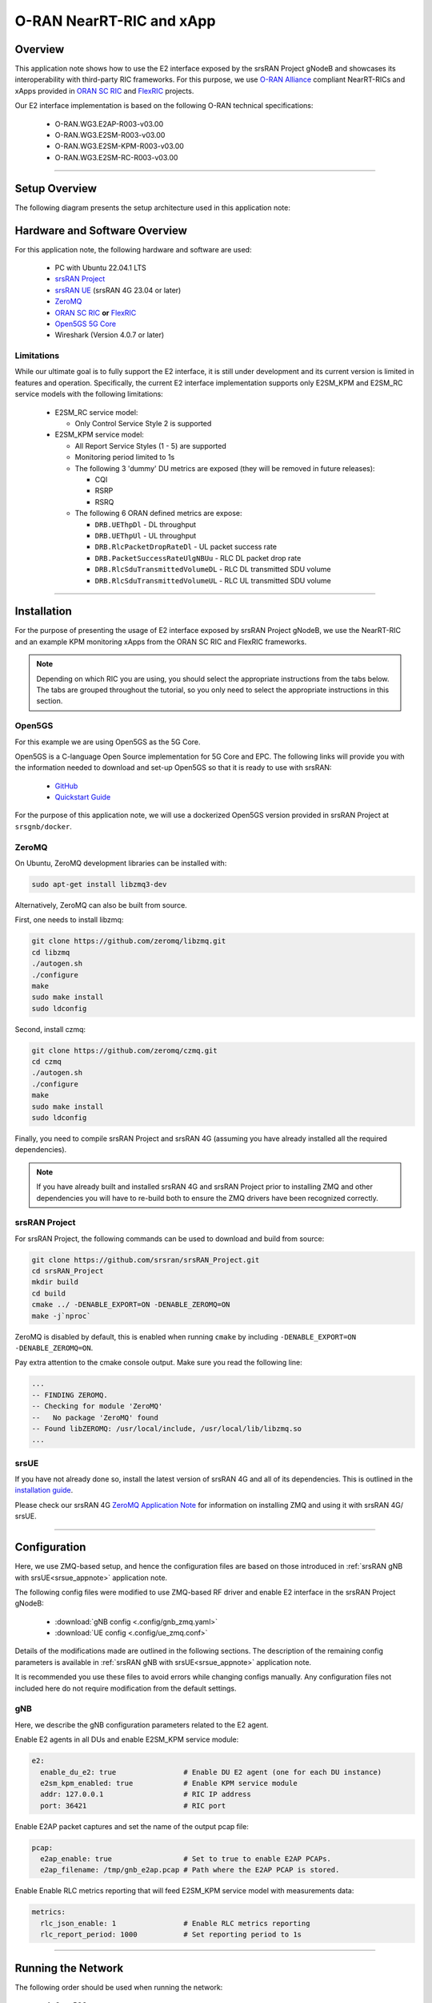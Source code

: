 .. srsRAN gNB with Near-RT RIC

.. _near_rt_ric_appnote:

O-RAN NearRT-RIC and xApp
#########################

Overview
********

This application note shows how to use the E2 interface exposed by the srsRAN Project gNodeB and showcases its interoperability with third-party RIC frameworks.
For this purpose, we use `O-RAN Alliance <https://www.o-ran.org/>`_ compliant NearRT-RICs and xApps provided in `ORAN SC RIC <https://docs.o-ran-sc.org/en/latest/projects.html#near-realtime-ran-intelligent-controller-ric>`_ and `FlexRIC <https://gitlab.eurecom.fr/mosaic5g/flexric>`_ projects.

Our E2 interface implementation is based on the following O-RAN technical specifications:

    - O-RAN.WG3.E2AP-R003-v03.00
    - O-RAN.WG3.E2SM-R003-v03.00
    - O-RAN.WG3.E2SM-KPM-R003-v03.00
    - O-RAN.WG3.E2SM-RC-R003-v03.00

----- 

Setup Overview
**************

The following diagram presents the setup architecture used in this application note:

.. figure:: .imgs/gNB_srsUE_zmq_near_rt_RIC.png
  :align: center


Hardware and Software Overview
******************************

For this application note, the following hardware and software are used:

    - PC with Ubuntu 22.04.1 LTS
    - `srsRAN Project <https://github.com/srsran/srsRAN_project>`_
    - `srsRAN UE <https://github.com/srsran/srsRAN_4G>`_ (srsRAN 4G 23.04 or later)
    - `ZeroMQ <https://zeromq.org/>`_
    - `ORAN SC RIC <https://docs.o-ran-sc.org/en/latest/projects.html#near-realtime-ran-intelligent-controller-ric>`_ **or** `FlexRIC <https://gitlab.eurecom.fr/mosaic5g/flexric>`_
    - `Open5GS 5G Core <https://open5gs.org/>`_
    - Wireshark (Version 4.0.7 or later)


Limitations
===========

While our ultimate goal is to fully support the E2 interface, it is still under development and its current version is limited in features and operation.
Specifically, the current E2 interface implementation supports only E2SM_KPM and E2SM_RC service models with the following limitations:
  
  - E2SM_RC service model:

    - Only Control Service Style 2 is supported


  - E2SM_KPM service model:

    - All Report Service Styles (1 - 5) are supported
    - Monitoring period limited to 1s
    - The following 3 'dummy' DU metrics are exposed (they will be removed in future releases):

      - CQI
      - RSRP
      - RSRQ

    - The following 6 ORAN defined metrics are expose:

      - ``DRB.UEThpDl`` - DL throughput
      - ``DRB.UEThpUl`` - UL throughput
      - ``DRB.RlcPacketDropRateDl`` - UL packet success rate 
      - ``DRB.PacketSuccessRateUlgNBUu`` - RLC DL packet drop rate
      - ``DRB.RlcSduTransmittedVolumeDL`` - RLC DL transmitted SDU volume
      - ``DRB.RlcSduTransmittedVolumeUL`` - RLC UL transmitted SDU volume

-----

Installation
************

For the purpose of presenting the usage of E2 interface exposed by srsRAN Project gNodeB, we use the NearRT-RIC and an example KPM monitoring xApps from the ORAN SC RIC and FlexRIC frameworks.

.. note::

  Depending on which RIC you are using, you should select the appropriate instructions from the tabs below. The tabs are grouped throughout the tutorial, so you only need to select the appropriate instructions in this section. 

.. tabs:: 

   .. group-tab:: ORAN SC RIC 

      `O-RAN Software Community (SC) Near-Real-time RIC <https://docs.o-ran-sc.org/en/latest/>`_ is a reference platform that aligns with the architecture and specifications created in the O-RAN Alliance working groups.

      The ORAN SC RIC platform is an advanced software framework with a functionality that includes platform health monitoring, alarms, etc. 
      Since it relies on Kubernetes and Helm for deployment, reliability, and scalability, its vanilla installation is quite complex, involves many steps, and requires a high level of knowledge and expertise in those frameworks.

      In this application note, we use a minimal version of the O-RAN SC near-RT RIC (``i-release``), that can be easily deployed as a multi-container application using a single Docker command, eliminating the necessity for Kubernetes or Helm.
      Specifically, we will deploy ORAN SC RIC using Docker and configuration files provided in this `repository <https://github.com/srsran/oran-sc-ric>`_.

      The ORAN SC RIC deployment is performed as follows:

      .. code-block:: bash

        git clone https://github.com/srsran/oran-sc-ric
        cd ./oran-sc-ric
        docker compose up


   .. group-tab:: FlexRIC  

      The `FlexRIC <https://gitlab.eurecom.fr/mosaic5g/flexric>`_ framework provides `O-RAN Alliance <https://www.o-ran.org/>`_ compliant E2 node Agent emulators, a NearRT-RIC and xApps written in C/C++ and Python.

      The O-RAN specifications are evolving and FlexRIC is under development with multiple tracks (i.e. git branches).
      In this tutorial, we use ``br-flexric`` branch (commit: ``1a3903a7``).

      FlexRIC requires the following dependencies to be installed (see `FlexRIC Installation Guide <https://gitlab.eurecom.fr/mosaic5g/flexric/-/tree/br-flexric>`_ for details):

      .. code-block:: bash

        sudo apt-get update
        sudo apt-get install swig libsctp-dev python3 cmake-curses-gui python3-dev pkg-config libconfig-dev libconfig++-dev


      The FlexRIC installation is performed as follows:

      .. code-block:: bash

        git clone https://gitlab.eurecom.fr/mosaic5g/flexric.git
        cd flexric
        git checkout br-flexric
        mkdir build
        cd build
        cmake -DKPM_VERSION=KPM_V3 -DXAPP_DB=NONE_XAPP ../
        make
        sudo make install


      Note that while by default Ubuntu 22.04.1 uses `gcc-11`, the used FlexRIC version can be built only with `gcc-10`. One possible way to switch `gcc` version is to use `update-alternatives` tool, for example:

      .. code-block:: bash

        sudo update-alternatives --config gcc

        There are 3 choices for the alternative gcc (providing /usr/bin/gcc).

          Selection    Path             Priority   Status
        ------------------------------------------------------------
          0            /usr/bin/gcc-11   11        auto mode
        * 1            /usr/bin/gcc-10   10        manual mode
          2            /usr/bin/gcc-11   11        manual mode
          3            /usr/bin/gcc-9    9         manual mode

        Press <enter> to keep the current choice[*], or type selection number:


Open5GS
=======

For this example we are using Open5GS as the 5G Core. 

Open5GS is a C-language Open Source implementation for 5G Core and EPC. The following links will provide you 
with the information needed to download and set-up Open5GS so that it is ready to use with srsRAN: 

    - `GitHub <https://github.com/open5gs/open5gs>`_ 
    - `Quickstart Guide <https://open5gs.org/open5gs/docs/guide/01-quickstart/>`_

For the purpose of this application note, we will use a dockerized Open5GS version provided in srsRAN Project at ``srsgnb/docker``.

ZeroMQ
======

On Ubuntu, ZeroMQ development libraries can be installed with:

.. code-block:: bash

  sudo apt-get install libzmq3-dev
  
Alternatively, ZeroMQ can also be built from source. 

First, one needs to install libzmq:

.. code-block:: bash

  git clone https://github.com/zeromq/libzmq.git
  cd libzmq
  ./autogen.sh
  ./configure
  make
  sudo make install
  sudo ldconfig

Second, install czmq:

.. code-block:: bash

  git clone https://github.com/zeromq/czmq.git
  cd czmq
  ./autogen.sh
  ./configure
  make
  sudo make install
  sudo ldconfig

Finally, you need to compile srsRAN Project and srsRAN 4G (assuming you have already installed all the required dependencies). 

.. note::
  If you have already built and installed srsRAN 4G and srsRAN Project prior to installing ZMQ and other dependencies you will have to re-build both to ensure the ZMQ drivers have been recognized correctly. 


srsRAN Project
==============

For srsRAN Project, the following commands can be used to download and build from source: 

.. code-block:: bash

  git clone https://github.com/srsran/srsRAN_Project.git
  cd srsRAN_Project
  mkdir build
  cd build
  cmake ../ -DENABLE_EXPORT=ON -DENABLE_ZEROMQ=ON
  make -j`nproc`

ZeroMQ is disabled by default, this is enabled when running ``cmake`` by including ``-DENABLE_EXPORT=ON -DENABLE_ZEROMQ=ON``. 

Pay extra attention to the cmake console output. Make sure you read the following line:

.. code-block:: bash

  ...
  -- FINDING ZEROMQ.
  -- Checking for module 'ZeroMQ'
  --   No package 'ZeroMQ' found
  -- Found libZEROMQ: /usr/local/include, /usr/local/lib/libzmq.so
  ...

srsUE
=====

If you have not already done so, install the latest version of srsRAN 4G and all of its dependencies. This is outlined in the `installation guide <https://docs.srsran.com/projects/4g/en/latest/general/source/1_installation.html>`_. 

Please check our srsRAN 4G `ZeroMQ Application Note <https://docs.srsran.com/projects/4g/en/latest/app_notes/source/zeromq/source/index.html>`_ for information on installing ZMQ and using it with srsRAN 4G/ srsUE.

-----

Configuration
*************

Here, we use ZMQ-based setup, and hence the configuration files are based on those introduced in :ref:`srsRAN gNB with srsUE<srsue_appnote>` application note.

The following config files were modified to use ZMQ-based RF driver and enable E2 interface in the srsRAN Project gNodeB:

  * :download:`gNB config <.config/gnb_zmq.yaml>`
  * :download:`UE config <.config/ue_zmq.conf>`

Details of the modifications made are outlined in the following sections. The description of the remaining config parameters is available in :ref:`srsRAN gNB with srsUE<srsue_appnote>` application note.

It is recommended you use these files to avoid errors while changing configs manually. Any configuration files not included here do not require modification from the default settings.

gNB
===

Here, we describe the gNB configuration parameters related to the E2 agent.

Enable E2 agents in all DUs and enable E2SM_KPM service module:

.. code-block:: yaml

  e2:
    enable_du_e2: true                # Enable DU E2 agent (one for each DU instance)
    e2sm_kpm_enabled: true            # Enable KPM service module
    addr: 127.0.0.1                   # RIC IP address
    port: 36421                       # RIC port

Enable E2AP packet captures and set the name of the output pcap file:

.. code-block:: yaml

  pcap:
    e2ap_enable: true                 # Set to true to enable E2AP PCAPs.
    e2ap_filename: /tmp/gnb_e2ap.pcap # Path where the E2AP PCAP is stored.


Enable Enable RLC metrics reporting that will feed E2SM_KPM service model with measurements data:

.. code-block:: yaml

  metrics:
    rlc_json_enable: 1                # Enable RLC metrics reporting
    rlc_report_period: 1000           # Set reporting period to 1s


--------

Running the Network
*******************

The following order should be used when running the network:

  1. Open5GS
  2. NearRT-RIC
  3. gNB
  4. UE
  5. Start IP traffic (e.g., ping)
  6. xApp


Open5GS Core
============

srsRAN Project provides a dockerized version of the Open5GS. It is a convenient and quick way to start the core network. You can run it as follows:

.. code-block:: bash

  cd ./srsRAN_Project/docker
  docker compose up 5gc

Note that we have already configured Open5GS to operate correctly with srsRAN Project gNB. Moreover, the UE database is populated with the credentials used by our srsUE. 

NearRT-RIC
==========

.. tabs:: 

   .. group-tab:: ORAN SC RIC 

     To start the ORAN SC RIC platform as a multi-container application, run the following command from the ``oran-sc-ric`` directory:

      .. code-block:: bash

        cd ./oran-sc-ric
        docker compose up

      Docker should download and build (when running for the first time) seven containers. When all containers are successfully deployed, the following message should be displayed on the NearRT-RIC console output:

      .. code-block:: bash
        
        ric_submgr          | RMR is ready now ...

   .. group-tab:: FlexRIC  

      Start example NearRT-RIC provided in FlexRIC framework:

      .. code-block:: bash

        ./flexric/build/examples/ric/nearRT-RIC

      The NearRT-RIC console output should be similar to:

      .. code-block:: bash

        Setting the config -c file to /usr/local/etc/flexric/ric.conf
        [LibConf]: loading service models from SM_DIR: /usr/local/lib/flexric/
        [LibConf]: reading configuration for NearRT_RIC
        [LibConf]: NearRT_RIC IP: 127.0.0.1
        [LibConf]: E2_Port Port: 36421
        [LibConf]: E42_Port Port: 36422
        [NEAR-RIC]: nearRT-RIC IP Address = 127.0.0.1, PORT = 36421
        [NEAR-RIC]: Initializing 
        [NEAR-RIC]: Loading SM ID = 3 with def = ORAN-E2SM-RC 
        [NEAR-RIC]: Loading SM ID = 142 with def = MAC_STATS_V0 
        [NEAR-RIC]: Loading SM ID = 148 with def = GTP_STATS_V0 
        [NEAR-RIC]: Loading SM ID = 146 with def = TC_STATS_V0 
        [NEAR-RIC]: Loading SM ID = 145 with def = SLICE_STATS_V0 
        [NEAR-RIC]: Loading SM ID = 143 with def = RLC_STATS_V0 
        [NEAR-RIC]: Loading SM ID = 2 with def = ORAN-E2SM-KPM 
        [NEAR-RIC]: Loading SM ID = 144 with def = PDCP_STATS_V0 
        [iApp]: Initializing ... 
        [iApp]: nearRT-RIC IP Address = 127.0.0.1, PORT = 36422
        fd created with 6 
        [NEAR-RIC]: Initializing Task Manager with 2 threads
  
gNB
===

We run gNB directly from the build folder (the config file is also located there) with the following command:

.. code-block:: bash

  # when running with ORAN SC RIC
  sudo ./gnb -c gnb_zmq.yaml e2 --addr="10.0.2.10" --bind_addr="10.0.2.1"

  # when running with FlexRIC
  sudo ./gnb -c gnb_zmq.yaml e2 --addr="127.0.0.1" --bind_addr="127.0.0.1"

The gNB console output should be similar to:

.. code-block:: bash

  --== srsRAN gNB (commit 0b2702cca) ==--

  Connecting to AMF on 10.53.1.2:38412
  Available radio types: zmq.
  Connecting to NearRT-RIC on 127.0.0.1:36421
  Cell pci=1, bw=10 MHz, dl_arfcn=368500 (n3), dl_freq=1842.5 MHz, dl_ssb_arfcn=368410, ul_freq=1747.5 MHz

  ==== gNodeB started ===
  Type <t> to view trace

The ``Connecting to AMF on 10.53.1.2:38412`` message indicates that gNB initiated a connection to the core. While, the ``Connecting to NearRT-RIC on 127.0.0.1:36421`` message indicates that gNB initiated a connection to the NearRT-RIC.



If the connection attempt is successful, the following (or similar) will be displayed on the NearRT-RIC console:


.. tabs:: 

   .. group-tab:: ORAN SC RIC 

      .. code-block:: bash

        ric_rtmgr_sim       | 2024/04/02 11:07:39 POST /ric/v1/handles/associate-ran-to-e2t  body: [{"E2TAddress":"10.0.2.10:38000","ranNamelist":["gnb_001_001_00019b"]}] elapsed: 10.77µs

   .. group-tab:: FlexRIC  

      .. code-block:: bash

        Received message with id = 411, port = 1715 
        [E2AP] Received SETUP-REQUEST from PLMN   1. 1 Node ID 411 RAN type ngran_gNB
        [NEAR-RIC]: Accepting RAN function ID 2 with def = ORAN-E2SM-KPM 
        [iApp]: no xApp connected, no need to generate E42 UPDATE-E2-NODE

srsUE
=====

First, the correct network namespace must be created for the UE:

.. code-block:: bash

   sudo ip netns add ue1

Next, we start srsUE. This is also done directly from within the build folder, with the config file in the same location:

.. code-block:: bash

	sudo ./srsue ue_zmq.conf

If srsUE connects successfully to the network, the following (or similar) should be displayed on the console:

.. code-block:: bash

  Built in Release mode using commit fa56836b1 on branch master.

  Opening 1 channels in RF device=zmq with args=tx_port=tcp://127.0.0.1:2001,rx_port=tcp://127.0.0.1:2000,base_srate=11.52e6
  Supported RF device list: UHD zmq file
  CHx base_srate=11.52e6
  Current sample rate is 1.92 MHz with a base rate of 11.52 MHz (x6 decimation)
  CH0 rx_port=tcp://127.0.0.1:2000
  CH0 tx_port=tcp://127.0.0.1:2001
  Current sample rate is 11.52 MHz with a base rate of 11.52 MHz (x1 decimation)
  Current sample rate is 11.52 MHz with a base rate of 11.52 MHz (x1 decimation)
  Waiting PHY to initialize ... done!
  Attaching UE...
  Random Access Transmission: prach_occasion=0, preamble_index=0, ra-rnti=0x39, tti=334
  Random Access Complete.     c-rnti=0x4601, ta=0
  RRC Connected
  PDU Session Establishment successful. IP: 10.45.1.2
  RRC NR reconfiguration successful.

It is clear that the connection has been made successfully once the UE has been assigned an IP, this is seen in ``PDU Session Establishment successful. IP: 10.45.1.2``. 
The NR connection is then confirmed with the ``RRC NR reconfiguration successful.`` message. 

IP Traffic with ping
====================

Ping is the simplest tool to test the end-to-end connectivity in the network, i.e., it tests whether the UE and core can communicate. Here, we use it to generate traffic from UE, hence the gNB can measure data transmission-related metrics (e.g., throughput).

To run ping from UE to the core, use:

.. code-block:: bash

  sudo ip netns exec ue1 ping -i 0.1 10.45.1.1


Note that we set the ping interval to 0.1s to increase the traffic volume.

Example **ping** output:

.. code-block:: bash

  PING 10.45.1.1 (10.45.1.1) 56(84) bytes of data.
  64 bytes from 10.45.1.1: icmp_seq=1 ttl=64 time=32.2 ms
  64 bytes from 10.45.1.1: icmp_seq=2 ttl=64 time=35.3 ms
  64 bytes from 10.45.1.1: icmp_seq=3 ttl=64 time=38.2 ms
  64 bytes from 10.45.1.1: icmp_seq=4 ttl=64 time=71.5 ms
  64 bytes from 10.45.1.1: icmp_seq=5 ttl=64 time=32.9 ms

You can also ping the from core to the UE. First add a route to the UE on the **host machine** (i.e. the one running the Open5GS docker container): 

.. code-block:: bash

    sudo ip ro add 10.45.0.0/16 via 10.53.1.2

Check the host routing table:

.. code-block:: bash

    route -n

It should contain the following entries (note that Iface names might be different):

.. code-block:: bash

    Kernel IP routing table
    Destination     Gateway         Genmask         Flags Metric Ref    Use Iface
    0.0.0.0         192.168.0.1     0.0.0.0         UG    100    0        0 eno1
    10.45.0.0       10.53.1.2       255.255.0.0     UG    0      0        0 br-dfa5521eb807
    10.53.1.0       0.0.0.0         255.255.255.0   U     0      0        0 br-dfa5521eb807
    ...

Next, add a default route for the UE as follows:

.. code-block:: bash

   sudo ip netns exec ue1 ip route add default via 10.45.1.1 dev tun_srsue

Check the routing table of ue1:

.. code-block:: bash

   sudo ip netns exec ue1 route -n

The output should be as follows:

.. code-block:: bash

    Kernel IP routing table
    Destination     Gateway         Genmask         Flags Metric Ref    Use Iface
    0.0.0.0         10.45.1.1       0.0.0.0         UG    0      0        0 tun_srsue
    10.45.1.0       0.0.0.0         255.255.255.0   U     0      0        0 tun_srsue


Now ping the UE: 

.. code-block:: bash

   ping -i 0.1 10.45.1.2

In addition, `iperf` tool can be used to generate traffic at higher data rates than ping. For example, to send UL traffic from UE, one needs to run the following command:

.. code-block:: bash

    sudo ip netns exec ue1 iperf -c 10.45.1.1 -u -b 10M -i 1 -t 60


xApps
=====

.. tabs:: 

   .. group-tab:: ORAN SC RIC 

    To start the provided example ``kpm_mon_xapp.py``, run the following command from the ``oran-sc-ric`` directory:

    .. code-block:: bash

        docker compose exec python_xapp_runner ./kpm_mon_xapp.py --metrics=DRB.UEThpDl,DRB.UEThpUl --kpm_report_style=5


    The xApp allows subscribing with all E2SM-KPM Report Styles (i.e., 1-5) and to set the metric names.
    With the above parameters, the xApp should subscribe to `DRB.UEThpUl` and `DRB.UEThpUl` measurements, and display the content of received `RIC_INDICATION` messages. The xApp console output should be similar to:

    .. code-block:: bash

        RIC Indication Received from gnb_001_001_00019b for Subscription ID: 5, KPM Report Style: 5
        E2SM_KPM RIC Indication Content:
        -ColletStartTime:  2024-04-02 13:24:56
        -Measurements Data:
        --UE_id: 0
        ---granulPeriod: 1000
        ---Metric: DRB.UEThpDl, Value: [7]
        ---Metric: DRB.UEThpUl, Value: [7]


    On start, the xApp sends a subscription request to the NearRT-RIC, therefore the following (or similar) should be displayed on the NearRT-RIC console:

    .. code-block:: bash

        ric_rtmgr_sim       | 2024/04/02 13:35:33 POST /ric/v1/handles/xapp-subscription-handle  body: {"address":"10.0.2.20","port":4560,"subscription_id":1} elapsed: 13.263µs

    On exit, the xApp sends a subscription delete request to the NearRT-RIC and the following (or similar) should be displayed on the NearRT-RIC console:

    .. code-block:: bash

        ric_rtmgr_sim       | 2024/04/02 13:35:40 DELETE /ric/v1/handles/xapp-subscription-handle  body: {"address":"10.0.2.20","port":4560,"subscription_id":1} elapsed: 27.513µs


   .. group-tab:: FlexRIC  

      We use an example ``xapp_oran_moni`` xApp from the FlexRIC framework. The application connects to NearRT-RIC and uses E2SM_KPM service module to subscribe for measurement data using Report Service Style 1. The metric names are listed in the config file that has to be passed to the xApp:

        * :download:`xapp_mon_e2sm_kpm.conf <.config/xapp_mon_e2sm_kpm.conf>`

      Specifically, with the provided config file, the xApp subscribes for two metrics, namely ``DRB.UEThpDl`` and ``DRB.UEThpUl``.

      Start the xApp with the following command:

      .. code-block:: bash

        ./flexric/build/examples/xApp/c/monitor/xapp_oran_moni -c ./xapp_mon_e2sm_kpm.conf

      If xApp connects successfully to the NearRT-RIC, the following (or similar) should be displayed on the xApp console:

      .. code-block:: bash

        Setting the config -c file to ./config/xapp_mon_e2sm_kpm.conf
        [LibConf]: loading service models from SM_DIR: /usr/local/lib/flexric/
        [LibConf]: reading configuration for xApp
        [LibConf]: NearRT_RIC IP: 127.0.0.1
        [LibConf]: E42_Port Port: 36422
        [LibConf]: Sub_ORAN_SM Name: KPM, Time: 1000
        [LibConf]: format 1, RAN type ngran_gNB, actions = DRB.UEThpDl DRB.UEThpUl 
        [LibConf]: xApp_DB enable: 0
        [LibConf]: xApp_DB user: (null), pass: (null)
        [xAap]: Initializing ... 
        [xApp]: nearRT-RIC IP Address = 127.0.0.1, PORT = 36422
        [E2-AGENT]: Opening plugin from path = /usr/local/lib/flexric/librc_sm.so 
        [E2-AGENT]: Opening plugin from path = /usr/local/lib/flexric/libmac_sm.so 
        [E2-AGENT]: Opening plugin from path = /usr/local/lib/flexric/libgtp_sm.so 
        [E2-AGENT]: Opening plugin from path = /usr/local/lib/flexric/libtc_sm.so 
        [E2-AGENT]: Opening plugin from path = /usr/local/lib/flexric/libslice_sm.so 
        [E2-AGENT]: Opening plugin from path = /usr/local/lib/flexric/librlc_sm.so 
        [E2-AGENT]: Opening plugin from path = /usr/local/lib/flexric/libkpm_sm.so 
        [E2-AGENT]: Opening plugin from path = /usr/local/lib/flexric/libpdcp_sm.so 
        [NEAR-RIC]: Loading SM ID = 3 with def = ORAN-E2SM-RC 
        [NEAR-RIC]: Loading SM ID = 142 with def = MAC_STATS_V0 
        [NEAR-RIC]: Loading SM ID = 148 with def = GTP_STATS_V0 
        [NEAR-RIC]: Loading SM ID = 146 with def = TC_STATS_V0 
        [NEAR-RIC]: Loading SM ID = 145 with def = SLICE_STATS_V0 
        [NEAR-RIC]: Loading SM ID = 143 with def = RLC_STATS_V0 
        [NEAR-RIC]: Loading SM ID = 2 with def = ORAN-E2SM-KPM 
        [NEAR-RIC]: Loading SM ID = 144 with def = PDCP_STATS_V0 
        [xApp]: DB_ENABLE = FALSE
        [xApp]: do not initial database
        [xApp]: E42 SETUP-REQUEST sent
        adding event fd = 5 ev-> 5 
        [xApp]: E42 SETUP-RESPONSE received
        [xApp]: xApp ID = 7 
        Registered E2 Nodes = 1 
        Pending event size before remove = 1 
        Registered node 0 ran func id = 2 
         [xApp]: reporting period = 1000 [ms]

      The following (or similar) will be displayed on the NearRT-RIC console:

      .. code-block:: bash

        [iApp]: E42 SETUP-REQUEST received
        [iApp]: E42 SETUP-RESPONSE sent

      Next, the xApp sends the ``RIC Subscription Request`` message and upon successful subscription, it will periodically receive ``RIC Indication messages`` with the recent measurements of the requested metrics. The following (or similar) should be displayed on the xApp console:

      .. code-block:: bash

        Generated of req_id = 1 
        E42_RIC_SUBSCRIPTION_REQUEST 31 
        adding event fd = 5 ev-> 6 
        [xApp]: RIC SUBSCRIPTION REQUEST sent
        [xApp]: SUBSCRIPTION RESPONSE received
        Pending event size before remove = 1 
        [xApp]: Successfully SUBSCRIBED to ran function = 2 
              1, KPM v2 ind_msg latency > 943897800 s (minimum time unit is in second) from E2-node type 2 ID 411
        meas record INTEGER_MEAS_VALUE value 28
        meas record INTEGER_MEAS_VALUE value 8312
              2, KPM v2 ind_msg latency > 927120585 s (minimum time unit is in second) from E2-node type 2 ID 411
        meas record INTEGER_MEAS_VALUE value 4
        meas record INTEGER_MEAS_VALUE value 11544
              3, KPM v2 ind_msg latency > 910343370 s (minimum time unit is in second) from E2-node type 2 ID 411
        meas record INTEGER_MEAS_VALUE value 4
        meas record INTEGER_MEAS_VALUE value 11411
              4, KPM v2 ind_msg latency > 893566155 s (minimum time unit is in second) from E2-node type 2 ID 411
        meas record INTEGER_MEAS_VALUE value 4
        meas record INTEGER_MEAS_VALUE value 11746
        ...

      Note that the metrics' names are not shown in this xApp, but their order should be the same as the order of metric listed in the `xapp_mon_e2sm_kpm.conf` config file (i.e., "DRB.UEThpDl" and "DRB.UEThpUl").

      The xApp can be stopped with `CTRL+C` signal. In such case, the following (or similar) should be displayed on the xApp console:

      .. code-block:: bash

        ^Csignal 2 received !
        CTRL+C detect
        Remove handle number = 1 
        E42 RIC_SUBSCRIPTION_DELETE_REQUEST  sdr->ric_id.ran_func_id 2  sdr->ric_id.ric_req_id 1 
        [xApp]: E42 SUBSCRIPTION-DELETE sent 
        adding event fd = 5 ev-> 8 
              9, KPM v2 ind_msg latency > 809680080 s (minimum time unit is in second) from E2-node type 2 ID 411
        meas record INTEGER_MEAS_VALUE value 0
        meas record INTEGER_MEAS_VALUE value 0
        [xApp]: E42 SUBSCRIPTION DELETE RESPONSE received
        Pending event size before remove = 1 
        [xApp]: Successfully received SUBSCRIPTION-DELETE-RESPONSE 
        Closing the agent socket: Socket operation on non-socket 
        [xApp]: Sucessfully stopped 
        Test xApp run SUCCESSFULLY


      The following (or similar) will be displayed on the NearRT-RIC console:

      .. code-block:: bash

        [iApp]: SUBSCRIPTION-REQUEST xapp_ric_id->ric_id.ran_func_id 2  
        [E2AP] SUBSCRIPTION REQUEST generated
        [NEAR-RIC]: nb_id 411 port = 1715  
        [NEAR-RIC]: nb_id 411 port = 1715  
        [NEAR-RIC]: SUBSCRIPTION DELETE REQUEST tx

        [iApp]: RIC_SUBSCRIPTION_DELETE_REQUEST sent 
        [iApp]: RIC_SUBSCRIPTION_DELETE_RESPONSE sent

-----


E2AP packet analyzer
********************

Enable E2AP PCAP
================

You can enable E2AP PCAPs by following :ref:`this guide <e2ap_pcap>`. 

Live capture
============

Wireshark can be used to collect E2AP packets exchanged between E2 agent (located in srsRAN gNB) and NearRT-RIC at runtime. This requires the following steps to be executed:

  1. Start sniffing on the loopback interface.
  2. Set filter to `sctp.port == 36421`.
  3. Right-click on any packet -> Decode As.\. -> set Current to E2AP
  4. Now filter can be set to `e2ap` to show only E2AP messages.

Note that at least Wireshark version 4.0.7 is needed to correctly decode and display E2AP packets (i.e., earlier Wireshark versions do not support E2APv3 protocol and as a result will display information about the Malformed Packets).

The figure below shows an example trace of E2AP packets.

.. figure:: .imgs/e2ap_live_capture.png
  :scale: 40%
  :align: center

-----


Troubleshooting
***************

PCAP
=====

E2AP dissector is still under development in Wireshark. Therefore, some fields are not decoded correctly in Wireshark version 4.0.7. Currently, the best option is to compile Wireshark from the source code. The screenshots presented in this tutorial were obtained with Wireshark version 4.1.0 (v4.1.0rc0-3390-g4f4a54e6d3f9).

Core Network not running
========================

If the dockerized version of Open5Gs fails to run it may be due to the ports set in *docker-compose.yml* are already in use on your PC. For example, you may see an error like the following: 

.. code-block:: bash

  ERROR: for bdfcb7644f79_open5gs_5gc  Cannot start service 5gc: driver failed programming external connectivity on endpoint open5gs_5gc (2919e37332feb0a3001c44985b7e3d310ae82b7adb0e2cb1d9c214ed29ff39fa): Error starting userland proxy: listen tcp4 0.0.0.0:3000: bind: address already in use

  ERROR: for 5gc  Cannot start service 5gc: driver failed programming external connectivity on endpoint open5gs_5gc (2919e37332feb0a3001c44985b7e3d310ae82b7adb0e2cb1d9c214ed29ff39fa): Error starting userland proxy: listen tcp4 0.0.0.0:3000: bind: address already in use
  ERROR: Encountered errors while bringing up the project

In this case, the docker-compose file can be modified so that a different host port is used as ``3000`` is already in use. To do this, line 40 of the *docker-compose.yml* file can be update to use ``3001`` as the host port: 

.. code-block:: diff

    services:
      5gc:
        container_name: open5gs_5gc
        build:
          context: open5gs
          target: open5gs
          args:
            OS_VERSION: "22.04"
            OPEN5GS_VERSION: "v2.6.1"
        environment:
          MONGODB_IP: ${MONGODB_IP:-127.0.0.1}
          SUBSCRIBER_DB: ${SUBSCRIBER_DB:-001010123456780,00112233445566778899aabbccddeeff,opc,63bfa50ee6523365ff14c1f45f88737d,8000,9,10.45.1.2}
          OPEN5GS_IP: ${OPEN5GS_IP:-10.53.1.2}
          UE_IP_BASE: ${UE_IP_BASE:-10.45.0}
          DEBUG: ${DEBUG:-false}
        privileged: true
        ports:
  -       - "3000:3000/tcp"
  +       - "3001:3000/tcp"
        # Uncomment port to use the 5gc from outside the docker network
          #- "38412:38412/sctp"
        command: 5gc -c open5gs-5gc.yml
        healthcheck:
          test: [ "CMD-SHELL", "nc -z 127.0.0.20 7777" ]
          interval: 3s
          timeout: 1s
          retries: 60
        networks:
          ran:
            ipv4_address: ${OPEN5GS_IP:-10.53.1.2}

UE issues
=========

If the UE cannot connect to the network, ensure that the correct ``cell_cfg`` parameters are set in the gNB. 

If the UE is connecting, but there is no PDU session being established you should check the following: 

  - The APN configuration is the same across both the UE and Core
  - You are using the latest version of srsUE 
  - IP Forwarding for the core has been enabled, you can do this by following `this guide <https://open5gs.org/open5gs/docs/guide/01-quickstart/#:~:text=Adding%20a%20route%20for%20the%20UE%20to%20have%20WAN%20connectivity>`_.
  - IP Forwarding for the UE has been enabled, see the following section

UE IP Forwarding
================

To ensure that the UE traffic is sent correctly to the internet the correct IP forwarding must be enabled. IP Forwarding should be enabled on the **host machine**, i.e. the one running the Open5GS docker container. 
This can be done with the following command: 

.. code-block:: bash

   sudo sysctl -w net.ipv4.ip_forward=1
   sudo iptables -t nat -A POSTROUTING -o <IFNAME> -j MASQUERADE

Where ``<IFNAME>`` is the name of the interface connected to the internet. 

To check that this has been configured correctly run the following command:

.. code-block:: bash

   sudo ip netns exec ue1 ping -i 1 8.8.8.8

If the UE can ping the Google DNS, then the internet can be successfully accessed.  

2nd Open5GS instance (installed manually)
=========================================
The routing entries on the host PC for IPs: `10.45.0.0` and `10.53.1.0` should use the same interface, e.g.:

.. code-block:: bash

    route -n

    Kernel IP routing table
    Destination     Gateway         Genmask         Flags Metric Ref    Use Iface
    0.0.0.0         192.168.0.1     0.0.0.0         UG    100    0        0 eno1
    10.45.0.0       10.53.1.2       255.255.0.0     UG    0      0        0 br-dfa5521eb807
    10.53.1.0       0.0.0.0         255.255.255.0   U     0      0        0 br-dfa5521eb807
    ...

However, if a second instance of Open5GS (that was installed manually) is running on the host PC, the route to `10.45.0.0` goes to `ogstun` interface. For this reason, a UE cannot access the Internet, as the host will send packets to the manually installed Open5GS version. 
To solve this routing issue, you can disable (or even remove) the manually installed Open5GS -- please check sections 6 and/or 7 of the `Open5GS tutorial  <https://open5gs.org/open5gs/docs/guide/01-quickstart/>`_.
In addition, you might need to disable the `ogstun` interface with the following command:

.. code-block:: bash

    sudo ifconfig ogstun 0.0.0.0 down

RIC running on a different machine
==================================

If you are running your RIC on a different machine, you will need to correctly configure the E2 ``bind_addr`` parameter in the gNB config file. This is shown in the example config, with the line commented out. If you are running the RIC on a separate machine simply uncomment this option.
